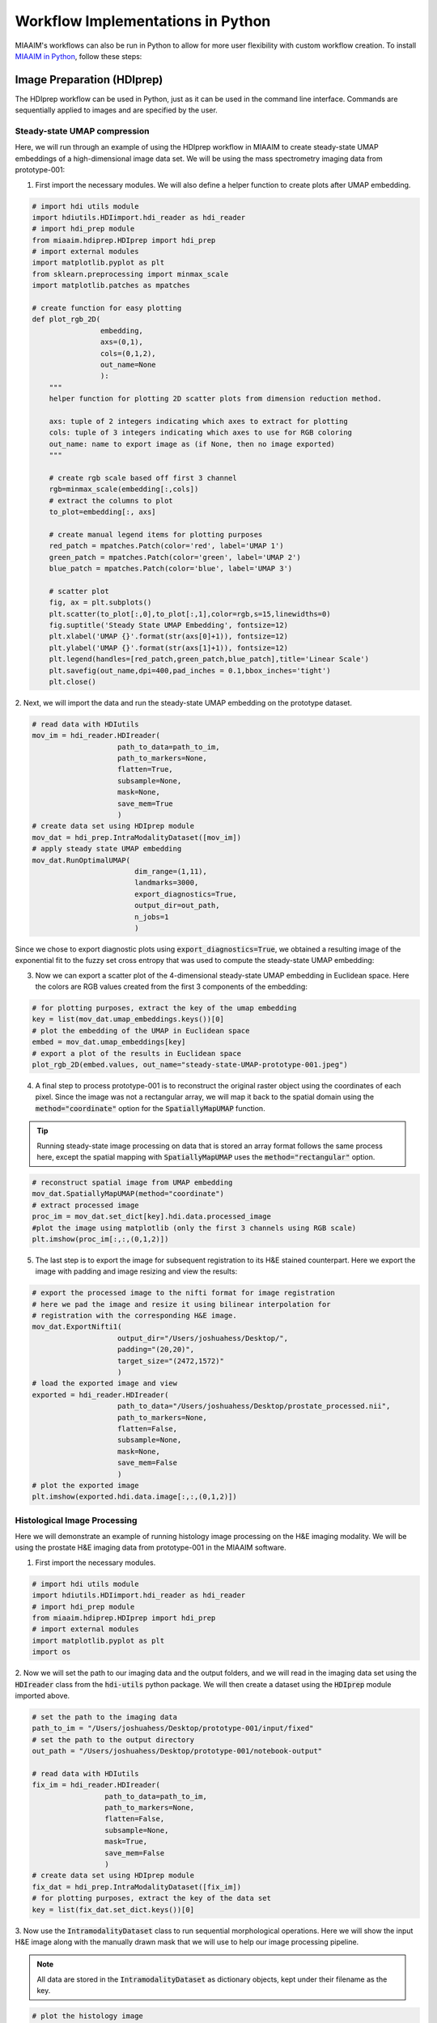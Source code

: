 .. _Pworkflows to Pworkflows:

Workflow Implementations in Python
==================================
MIAAIM's workflows can also be run in Python to allow for more user flexibility with
custom workflow creation. To install `MIAAIM in Python
<https://github.com/JoshuaHess12/miaaim-python>`_, follow these steps:

Image Preparation (HDIprep)
^^^^^^^^^^^^^^^^^^^^^^^^^^^
The HDIprep workflow can be used in Python, just as it can be used in the
command line interface. Commands are sequentially applied to images and
are specified by the user.

Steady-state UMAP compression
-----------------------------
Here, we will run through an example of using the HDIprep workflow in MIAAIM
to create steady-state UMAP embeddings of a high-dimensional image data set. We
will be using the mass spectrometry imaging data from prototype-001:

1. First import the necessary modules. We will also define a helper function
   to create plots after UMAP embedding.

.. code-block:: python3

   # import hdi utils module
   import hdiutils.HDIimport.hdi_reader as hdi_reader
   # import hdi_prep module
   from miaaim.hdiprep.HDIprep import hdi_prep
   # import external modules
   import matplotlib.pyplot as plt
   from sklearn.preprocessing import minmax_scale
   import matplotlib.patches as mpatches

   # create function for easy plotting
   def plot_rgb_2D(
                   embedding,
                   axs=(0,1),
                   cols=(0,1,2),
                   out_name=None
                   ):
       """
       helper function for plotting 2D scatter plots from dimension reduction method.

       axs: tuple of 2 integers indicating which axes to extract for plotting
       cols: tuple of 3 integers indicating which axes to use for RGB coloring
       out_name: name to export image as (if None, then no image exported)
       """

       # create rgb scale based off first 3 channel
       rgb=minmax_scale(embedding[:,cols])
       # extract the columns to plot
       to_plot=embedding[:, axs]

       # create manual legend items for plotting purposes
       red_patch = mpatches.Patch(color='red', label='UMAP 1')
       green_patch = mpatches.Patch(color='green', label='UMAP 2')
       blue_patch = mpatches.Patch(color='blue', label='UMAP 3')

       # scatter plot
       fig, ax = plt.subplots()
       plt.scatter(to_plot[:,0],to_plot[:,1],color=rgb,s=15,linewidths=0)
       fig.suptitle('Steady State UMAP Embedding', fontsize=12)
       plt.xlabel('UMAP {}'.format(str(axs[0]+1)), fontsize=12)
       plt.ylabel('UMAP {}'.format(str(axs[1]+1)), fontsize=12)
       plt.legend(handles=[red_patch,green_patch,blue_patch],title='Linear Scale')
       plt.savefig(out_name,dpi=400,pad_inches = 0.1,bbox_inches='tight')
       plt.close()

2. Next, we will import the data and run the steady-state UMAP embedding on the
prototype dataset.

.. code-block:: python3

   # read data with HDIutils
   mov_im = hdi_reader.HDIreader(
                       path_to_data=path_to_im,
                       path_to_markers=None,
                       flatten=True,
                       subsample=None,
                       mask=None,
                       save_mem=True
                       )
   # create data set using HDIprep module
   mov_dat = hdi_prep.IntraModalityDataset([mov_im])
   # apply steady state UMAP embedding
   mov_dat.RunOptimalUMAP(
                           dim_range=(1,11),
                           landmarks=3000,
                           export_diagnostics=True,
                           output_dir=out_path,
                           n_jobs=1
                           )

Since we chose to export diagnostic plots using :code:`export_diagnostics=True`,
we obtained a resulting image of the exponential fit to the fuzzy set cross entropy
that was used to compute the steady-state UMAP embedding:

.. image:: images/OptimalUMAP-prototype-001.jpeg

3. Now we can export a scatter plot of the 4-dimensional steady-state UMAP
   embedding in Euclidean space. Here the colors are RGB values created from the
   first 3 components of the embedding:

.. code-block:: python3

   # for plotting purposes, extract the key of the umap embedding
   key = list(mov_dat.umap_embeddings.keys())[0]
   # plot the embedding of the UMAP in Euclidean space
   embed = mov_dat.umap_embeddings[key]
   # export a plot of the results in Euclidean space
   plot_rgb_2D(embed.values, out_name="steady-state-UMAP-prototype-001.jpeg")

.. image:: images/steady-state-UMAP-prototype-001.jpeg

4. A final step to process prototype-001 is to reconstruct the original raster
   object using the coordinates of each pixel. Since the
   image was not a rectangular array, we will map it back to the spatial domain
   using the :code:`method="coordinate"` option for the :code:`SpatiallyMapUMAP` function.

.. tip::
   Running steady-state image processing on data that is stored an array
   format follows the same process here, except the spatial mapping with
   :code:`SpatiallyMapUMAP` uses the :code:`method="rectangular"` option.

.. code-block:: python3

   # reconstruct spatial image from UMAP embedding
   mov_dat.SpatiallyMapUMAP(method="coordinate")
   # extract processed image
   proc_im = mov_dat.set_dict[key].hdi.data.processed_image
   #plot the image using matplotlib (only the first 3 channels using RGB scale)
   plt.imshow(proc_im[:,:,(0,1,2)])

.. image:: images/steady-state-UMAP-prototype-001-spatial.jpeg

5. The last step is to export the image for subsequent registration to its H&E
   stained counterpart. Here we export the image with padding and image resizing
   and view the results:

.. code-block:: python3

   # export the processed image to the nifti format for image registration
   # here we pad the image and resize it using bilinear interpolation for
   # registration with the corresponding H&E image.
   mov_dat.ExportNifti1(
                       output_dir="/Users/joshuahess/Desktop/",
                       padding="(20,20)",
                       target_size="(2472,1572)"
                       )
   # load the exported image and view
   exported = hdi_reader.HDIreader(
                       path_to_data="/Users/joshuahess/Desktop/prostate_processed.nii",
                       path_to_markers=None,
                       flatten=False,
                       subsample=None,
                       mask=None,
                       save_mem=False
                       )
   # plot the exported image
   plt.imshow(exported.hdi.data.image[:,:,(0,1,2)])

.. image:: images/steady-state-UMAP-prototype-001-spatial-resize.jpeg

Histological Image Processing
-----------------------------
Here we will demonstrate an example of running histology image processing on the
H&E imaging modality. We will be using the prostate H&E imaging data from
prototype-001 in the MIAAIM software.

1. First import the necessary modules.

.. code-block:: python3

   # import hdi utils module
   import hdiutils.HDIimport.hdi_reader as hdi_reader
   # import hdi_prep module
   from miaaim.hdiprep.HDIprep import hdi_prep
   # import external modules
   import matplotlib.pyplot as plt
   import os

2. Now we will set the path to our imaging data and the output folders, and we will
read in the imaging data set using the :code:`HDIreader` class from the :code:`hdi-utils`
python package. We will then create a dataset using the :code:`HDIprep` module
imported above.

.. code-block:: python3

   # set the path to the imaging data
   path_to_im = "/Users/joshuahess/Desktop/prototype-001/input/fixed"
   # set the path to the output directory
   out_path = "/Users/joshuahess/Desktop/prototype-001/notebook-output"

   # read data with HDIutils
   fix_im = hdi_reader.HDIreader(
                    path_to_data=path_to_im,
                    path_to_markers=None,
                    flatten=False,
                    subsample=None,
                    mask=True,
                    save_mem=False
                    )
   # create data set using HDIprep module
   fix_dat = hdi_prep.IntraModalityDataset([fix_im])
   # for plotting purposes, extract the key of the data set
   key = list(fix_dat.set_dict.keys())[0]

3. Now use the :code:`IntramodalityDataset` class to run sequential morphological
operations. Here we will show the input H&E image along with the manually drawn
mask that we will use to help our image processing pipeline.

.. note::

   All data are stored in the :code:`IntramodalityDataset` as dictionary objects,
   kept under their filename as the key.

.. code-block:: python3

   # plot the histology image
   plt.imshow(fix_dat.set_dict[key].hdi.data.image)

.. image:: images/histology-prototype-001-1-raw.jpeg

.. code-block:: python3

   # plot the input manually drawn mask in ImageJ
   plt.imshow(fix_dat.set_dict[key].hdi.data.mask.toarray(),cmap='gray')

.. image:: images/histology-prototype-001-1-mask.jpeg

4. Next, we will convert the image to grayscale (carried out automatically in
the :code:`MedianFilter` function) and will use a median filter to remove salt and
pepper noise in the image prior to the thresholding process.

.. code-block:: python3

   # apply sequential processing steps
   # remove salt and pepper noise
   fix_dat.MedianFilter(filter_size=25,parallel=False)
   # extract the procesed image to show
   plt.imshow(fix_dat.set_dict[key].hdi.data.processed_image,cmap='gray')

.. image:: images/histology-prototype-001-1-med1.jpeg

5. After filtering, we will use the :code:`otsu` automatic thresholding method to convert
the grayscale image into a binary mask separating foreground from background.

.. code-block:: python3

   # create mask with thresholding
   fix_dat.Threshold(type='otsu')
   # extract the procesed image to show
   plt.imshow(fix_dat.set_dict[key].hdi.data.processed_image.toarray(),cmap='gray')

6. After thresholding, we will perform a series of morphological operations on the
mask to smooth edges, fill holes, and connect regions in the mask that should
represent the foreground (where the tissue is).

.. code-block:: python3

   # morphological opening
   fix_dat.Open(disk_size=20,parallel=False)
   # extract the procesed image to show
   plt.imshow(fix_dat.set_dict[key].hdi.data.processed_image.toarray(),cmap='gray')

.. image:: images/histology-prototype-001-1-open1.jpeg

.. code-block:: python3

   # morphological closing
   fix_dat.Close(disk_size=40,parallel=False)
   # extract the procesed image to show
   plt.imshow(fix_dat.set_dict[key].hdi.data.processed_image.toarray(),cmap='gray')

.. image:: images/histology-prototype-001-1-close1.jpeg

.. code-block:: python3

   # morphological fill
   fix_dat.Fill()
   # extract the procesed image to show
   plt.imshow(fix_dat.set_dict[key].hdi.data.processed_image.toarray(),cmap='gray')

.. image:: images/histology-prototype-001-1-fill1.jpeg

.. code-block:: python3

   # morphological opening
   fix_dat.Open(disk_size=15,parallel=False)
   # extract the processed image to show
   plt.imshow(fix_dat.set_dict[key].hdi.data.processed_image.toarray(),cmap='gray')

.. image:: images/histology-prototype-001-1-open2.jpeg

.. code-block:: python3

   # apply the manual input mask (will act on the previous masks)
   fix_dat.ApplyManualMask()
   # extract the processed image to show
   plt.imshow(fix_dat.set_dict[key].hdi.data.processed_image.toarray(),cmap='gray')

.. image:: images/histology-prototype-001-1-manualmask.jpeg

.. code-block:: python3

   # extract bounding box in the image for constant padding
   fix_dat.NonzeroBox()
   # extract the processed image to show
   plt.imshow(fix_dat.set_dict[key].hdi.data.processed_image.toarray(),cmap='gray')

.. image:: images/histology-prototype-001-1-boxed.jpeg

.. code-block:: python3

   # apply the final mask after all operations
   fix_dat.ApplyMask()
   # extract the processed image to show
   plt.imshow(fix_dat.set_dict[key].hdi.data.processed_image)

.. image:: images/histology-prototype-001-1-final.jpeg

7. We will now add padding to the edges of the image to register this image
to our mass spectrometry imaging data set. We recommend being a little generous
with how much padding you add -- leaving too little room on the edges of your
image may make the registration optimization more difficult.

We will export the image with padding and read it back into our session to
view the results:

.. code-block:: python3

   # export the processed image to the nifti format for image registration
   # here we pad the image for registration with the corresponding MSI
   # compressed image.
   fix_dat.ExportNifti1(
                       output_dir=out_path,
                       padding="(150,150)",
                       target_size=None
                       )

   # load the exported image and view
   exported = hdi_reader.HDIreader(
                       path_to_data=os.path.join(out_path,"fixed_processed.nii"),
                       path_to_markers=None,
                       flatten=False,
                       subsample=None,
                       mask=None,
                       save_mem=False
                       )
   # plot the exported image
   plt.imshow(exported.hdi.data.image)

.. image:: images/histology-prototype-001-1-padded-final.jpeg

Image Registration (HDIreg)
^^^^^^^^^^^^^^^^^^^^^^^^^^^

Tissue State Modeling (PatchMAP)
^^^^^^^^^^^^^^^^^^^^^^^^^^^^^^^^

Cross-System/Tissue Information Transfer (i-PatchMAP)
^^^^^^^^^^^^^^^^^^^^^^^^^^^^^^^^^^^^^^^^^^^^^^^^^^^^^
